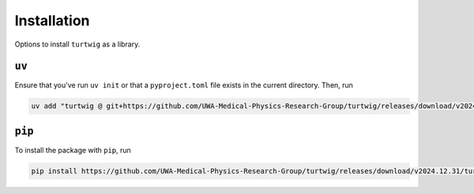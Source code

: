 .. _installation:

Installation
============

Options to install ``turtwig`` as a library.


``uv``
------
Ensure that you've run ``uv init`` or that a ``pyproject.toml`` file exists in the current directory. Then, run

.. code-block:: bash

    uv add "turtwig @ git+https://github.com/UWA-Medical-Physics-Research-Group/turtwig/releases/download/v2024.12.31/turtwig-0.1.0-py3-none-any.whl"



``pip``
-------
To install the package with ``pip``, run

.. code-block:: bash

    pip install https://github.com/UWA-Medical-Physics-Research-Group/turtwig/releases/download/v2024.12.31/turtwig-0.1.0-py3-none-any.whl
